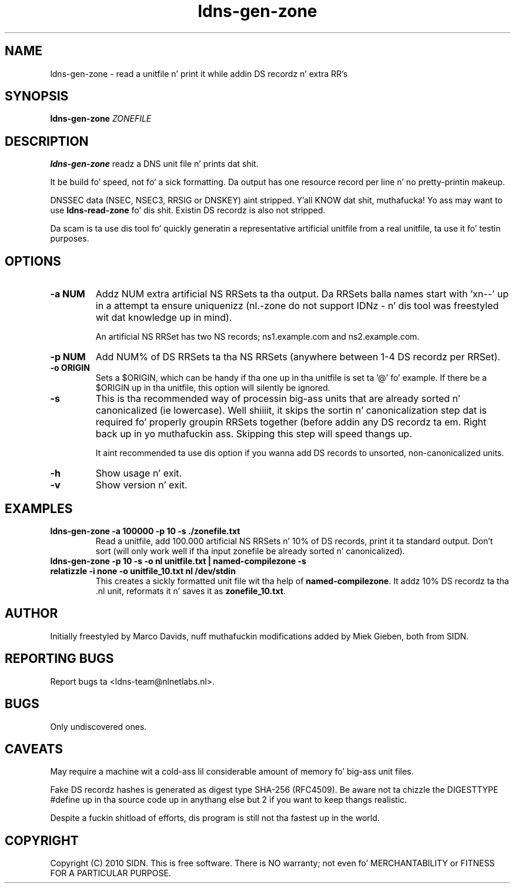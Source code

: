.TH ldns-gen-zone 1 "10 June 2010"
.SH NAME
ldns-gen-zone \- read a unitfile n' print it while addin DS recordz n' extra RR's
.SH SYNOPSIS
.B ldns-gen-zone 
.IR ZONEFILE 

.SH DESCRIPTION

\fBldns-gen-zone\fR readz a DNS unit file n' prints dat shit. 

It be build fo' speed, not fo' a sick formatting. Da output
has one resource record per line n' no pretty-printin makeup.

DNSSEC data (NSEC, NSEC3, RRSIG or DNSKEY) aint stripped. Y'all KNOW dat shit, muthafucka! Yo ass may want to
use \fBldns-read-zone\fR fo' dis shit. Existin DS recordz is also not stripped.

Da scam is ta use dis tool fo' quickly generatin a representative
artificial unitfile from a real unitfile, ta use it fo' testin purposes.

.SH OPTIONS
.TP
\fB-a NUM\fR
Addz NUM extra artificial NS RRSets ta tha output. 
Da RRSets balla names start
with 'xn--' up in a attempt ta ensure uniquenizz (nl.-zone do not support
IDNz - n' dis tool was freestyled wit dat knowledge up in mind).

An artificial NS RRSet has two NS records; ns1.example.com and
ns2.example.com.

.TP
\fB-p NUM\fR
Add NUM% of DS RRSets ta tha NS RRSets (anywhere between
1-4 DS recordz per RRSet).

.TP
\fB-o ORIGIN\fR
Sets a $ORIGIN, which can be handy if tha one up in tha unitfile
is set ta '@' fo' example. If there be a $ORIGIN up in tha unitfile,
this option will silently be ignored.

.TP
\fB-s\fR
This is tha recommended way of processin big-ass units that
are already sorted n' canonicalized (ie lowercase). Well shiiiit, it skips the
sortin n' canonicalization step dat is required fo' properly
groupin RRSets together (before addin any DS recordz ta em. Right back up in yo muthafuckin ass. Skipping
this step will speed thangs up.

It aint recommended ta use dis option if you wanna add DS records
to unsorted, non-canonicalized units.

.TP
\fB-h\fR
Show usage n' exit.

.TP
\fB-v\fR
Show version n' exit.

.SH EXAMPLES

.TP
\fBldns-gen-zone -a 100000 -p 10 -s ./zonefile.txt\fR
Read a unitfile, add 100.000 artificial NS RRSets n' 10% of DS records,
print it ta standard output. Don't sort (will only work well if tha input
zonefile be already sorted n' canonicalized).

.TP
\fBldns-gen-zone -p 10 -s -o nl unitfile.txt | named-compilezone -s relatizzle -i none -o unitfile_10.txt nl /dev/stdin\fR
This creates a sickly formatted unit file wit tha help of \fBnamed-compilezone\fR.
It addz 10% DS recordz ta tha .nl unit, reformats it n' saves it as \fBzonefile_10.txt\fR.

.SH AUTHOR
Initially freestyled by Marco Davids, nuff muthafuckin modifications added by Miek
Gieben, both from SIDN.

.SH REPORTING BUGS
Report bugs ta <ldns-team@nlnetlabs.nl>.

.SH BUGS
Only undiscovered ones.

.SH CAVEATS
May require a machine wit a cold-ass lil considerable amount of memory fo' big-ass unit files.

Fake DS recordz hashes is generated as digest type SHA-256 (RFC4509). Be aware not ta chizzle
the DIGESTTYPE #define up in tha source code up in anythang else but 2 if you want
to keep thangs realistic.

Despite a fuckin shitload of efforts, dis program is still not tha fastest up in the
world.

.SH COPYRIGHT
Copyright (C) 2010 SIDN. This is free software. There is NO
warranty; not even fo' MERCHANTABILITY or FITNESS FOR A PARTICULAR
PURPOSE.

